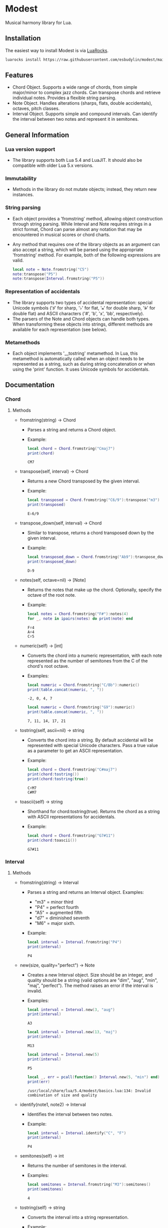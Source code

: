 #+OPTIONS: ^:nil
#+PROPERTY: header-args :eval no

* Modest
Musical harmony library for Lua.

** Installation
The easiest way to install Modest is via [[https://luarocks.org/][LuaRocks]].

#+begin_src sh
luarocks install https://raw.githubusercontent.com/esbudylin/modest/main/rockspec/modest-0.1-1.rockspec
#+end_src

** Features
- Chord Object. Supports a wide range of chords, from simple major/minor to complex jazz chords. Can transpose chords and retrieve individual notes. Provides a flexible string parsing.
- Note Object. Handles alterations (sharps, flats, double accidentals), octaves, pitch classes.
- Interval Object. Supports simple and compound intervals. Can identify the interval between two notes and represent it in semitones.

** General Information
*** Lua version support
- The library supports both Lua 5.4 and LuaJIT. It should also be compatible with older Lua 5.x versions.

*** Immutability
- Methods in the library do not mutate objects; instead, they return new instances.

*** String parsing
- Each object provides a 'fromstring' method, allowing object construction through string parsing. While Interval and Note requires strings in a strict format, Chord can parse almost any notation that may be encountered in musical scores or chord charts.
- Any method that requires one of the library objects as an argument can also accept a string, which will be parsed using the appropriate 'fromstring' method. For example, both of the following expressions are valid.
    #+begin_src lua :prologue "l = require 'modest' Chord, Interval, Note = l.Chord, l.Interval, l.Note" :results output :exports both
      local note = Note.fromstring("C5")
      note:transpose("P5")
      note:transpose(Interval.fromstring("P5"))
    #+end_src

    #+RESULTS:

*** Representation of accidentals
- The library supports two types of accidental representation: special Unicode symbols ('♯' for sharp, '♭' for flat, '𝄪' for double sharp, '𝄫' for double flat) and ASCII characters ('#', 'b', 'x', 'bb', respectively).
- The parsers of the Note and Chord objects can handle both types. When transforming these objects into strings, different methods are available for each representation (see below).

*** Metamethods
- Each object implements '__tostring' metamethod. In Lua, this metamethod is automatically called when an object needs to be represented as a string, such as during string concatenation or when using the 'print' function. It uses Unicode symbols for accidentals.
   
** Documentation
*** Chord
**** Methods

- fromstring(string) -> Chord
  - Parses a string and returns a Chord object.
  - Example:
    #+begin_src lua :prologue "l = require 'modest' Chord, Interval, Note = l.Chord, l.Interval, l.Note" :results output :exports both
    local chord = Chord.fromstring("Cmaj7")
    print(chord)
    #+end_src

    #+RESULTS:
    : CM7

- transpose(self, interval) -> Chord
  - Returns a new Chord transposed by the given interval.
  - Example:
    #+begin_src lua :prologue "l = require 'modest' Chord, Interval, Note = l.Chord, l.Interval, l.Note" :results output :exports both
    local transposed = Chord.fromstring("C6/9"):transpose("m3")
    print(transposed)
    #+end_src

    #+RESULTS:
    : E♭6/9

- transpose_down(self, interval) -> Chord
  - Similar to transpose, returns a chord transposed down by the given interval.
  - Example:
    #+begin_src lua :prologue "l = require 'modest' Chord, Interval, Note = l.Chord, l.Interval, l.Note" :results output :exports both
      local transposed_down = Chord.fromstring("Ab9"):transpose_down("P5")
      print(transposed_down)
    #+end_src

    #+RESULTS:
    : D♭9

- notes(self, octave=nil) -> [Note]
  - Returns the notes that make up the chord. Optionally, specify the octave of the root note.
  - Example:
    #+begin_src lua :prologue "l = require 'modest' Chord, Interval, Note = l.Chord, l.Interval, l.Note" :results output :exports both
    local notes = Chord.fromstring("F#"):notes(4)
    for _, note in ipairs(notes) do print(note) end
    #+end_src

    #+RESULTS:
    : F♯4
    : A♯4
    : C♯5

- numeric(self) -> [int]
  - Converts the chord into a numeric representation, with each note represented as the number of semitones from the C of the chord's root octave.
  - Examples:
    #+begin_src lua :prologue "l = require 'modest' Chord, Interval, Note = l.Chord, l.Interval, l.Note" :results output :exports both
    local numeric = Chord.fromstring("C/Bb"):numeric()
    print(table.concat(numeric, ", "))
    #+end_src

    #+RESULTS:
    : -2, 0, 4, 7

    #+begin_src lua :prologue "l = require 'modest' Chord, Interval, Note = l.Chord, l.Interval, l.Note" :results output :exports both
    local numeric = Chord.fromstring("G9"):numeric()
    print(table.concat(numeric, ", "))
    #+end_src

    #+RESULTS:
    : 7, 11, 14, 17, 21

- tostring(self, ascii=nil) -> string
  - Converts the chord into a string. By default accidental will be represented with special Unicode characters. Pass a true value as a parameter to get an ASCII representation.
  - Example:
    #+begin_src lua :prologue "l = require 'modest' Chord, Interval, Note = l.Chord, l.Interval, l.Note" :results output :exports both
      local chord = Chord.fromstring("C#maj7")
      print(chord:tostring())
      print(chord:tostring(true))
    #+end_src

    #+RESULTS:
    : C♯M7
    : C#M7

- toascii(self) -> string
  - Shorthand for chord:tostring(true). Returns the chord as a string with ASCII representations for accidentals.
  - Example:
    #+begin_src lua :prologue "l = require 'modest' Chord, Interval, Note = l.Chord, l.Interval, l.Note" :results output :exports both
      local chord = Chord.fromstring("G7#11")
      print(chord:toascii())
    #+end_src

    #+RESULTS:
    : G7#11

*** Interval
**** Methods

- fromstring(string) -> Interval
  - Parses a string and returns an Interval object. Examples: 
    - "m3" = minor third
    - "P4" = perfect fourth
    - "A5" = augmented fifth
    - "d7" = diminished seventh
    - "M6" = major sixth.
  - Example:
    #+begin_src lua :prologue "l = require 'modest' Chord, Interval, Note = l.Chord, l.Interval, l.Note" :results output :exports both
    local interval = Interval.fromstring("P4")
    print(interval)
    #+end_src

    #+RESULTS:
    : P4

- new(size, quality="perfect") -> Note
  - Creates a new Interval object. Size should be an integer, and quality should be a string (valid options are "dim", "aug", "min", "maj", "perfect"). The method raises an error if the interval is invalid.
  - Examples:
    #+begin_src lua :prologue "l = require 'modest' Chord, Interval, Note = l.Chord, l.Interval, l.Note" :results output :exports both
      local interval = Interval.new(3, "aug")
      print(interval)
    #+end_src

    #+RESULTS:
    : A3

    #+begin_src lua :prologue "l = require 'modest' Chord, Interval, Note = l.Chord, l.Interval, l.Note" :results output :exports both
      local interval = Interval.new(13, "maj")
      print(interval)
    #+end_src

    #+RESULTS:
    : M13

    #+begin_src lua :prologue "l = require 'modest' Chord, Interval, Note = l.Chord, l.Interval, l.Note" :results output :exports both
      local interval = Interval.new(5)
      print(interval)
    #+end_src

    #+RESULTS:
    : P5

    #+begin_src lua :prologue "l = require 'modest' Chord, Interval, Note = l.Chord, l.Interval, l.Note" :results output :exports both
      local _, err = pcall(function() Interval.new(5, "min") end)
      print(err)
    #+end_src

    #+RESULTS:
    : /usr/local/share/lua/5.4/modest/basics.lua:134: Invalid combination of size and quality

- identify(note1, note2) -> Interval
  - Identifies the interval between two notes.
  - Example:
    #+begin_src lua :prologue "l = require 'modest' Chord, Interval, Note = l.Chord, l.Interval, l.Note" :results output :exports both
    local interval = Interval.identify("C", "F")
    print(interval)
    #+end_src

    #+RESULTS:
    : P4

- semitones(self) -> int
  - Returns the number of semitones in the interval.
  - Examples:
    #+begin_src lua :prologue "l = require 'modest' Chord, Interval, Note = l.Chord, l.Interval, l.Note" :results output :exports both
    local semitones = Interval.fromstring("M3"):semitones()
    print(semitones)
    #+end_src

    #+RESULTS:
    : 4

- tostring(self) -> string
  - Converts the interval into a string representation.
  - Example:
    #+begin_src lua :prologue "l = require 'modest' Chord, Interval, Note = l.Chord, l.Interval, l.Note" :results output :exports both
    local interval = Interval.new(6, "min")
    print(interval)
    #+end_src

    #+RESULTS:
    : m6

*** Note
**** Methods

- fromstring(string) -> Note
  - Parses a string and returns a Note object.
  - Examples:
    #+begin_src lua :prologue "l = require 'modest' Chord, Interval, Note = l.Chord, l.Interval, l.Note" :results output :exports both
      local note = Note.fromstring("C#4")
      print(note)
    #+end_src

    #+RESULTS:
    : C♯4

    #+begin_src lua :prologue "l = require 'modest' Chord, Interval, Note = l.Chord, l.Interval, l.Note" :results output :exports both
      local note = Note.fromstring("E") -- the octave is optional
      print(note)
    #+end_src

    #+RESULTS:
    : E

- new(tone, accidental=0, octave=nil) -> Note
  - Creates a new Note object. The tone should be a capital letter (e.g., "C"). The accidental should be a numeric value (e.g., -1 for flat, 1 for sharp). The octave is optional.
  - Examples:
    #+begin_src lua :prologue "l = require 'modest' Chord, Interval, Note = l.Chord, l.Interval, l.Note" :results output :exports both
    local note = Note.new("D", 1, 5)
    print(note)
    #+end_src

    #+RESULTS:
    : D♯5

    #+begin_src lua :prologue "l = require 'modest' Chord, Interval, Note = l.Chord, l.Interval, l.Note" :results output :exports both
    local note = Note.new("B", -2)
    print(note)
    #+end_src

    #+RESULTS:
    : B𝄫

- transpose(self, interval) -> Note
  - Returns a new note transposed by the given interval.
  - Example:
    #+begin_src lua :prologue "l = require 'modest' Chord, Interval, Note = l.Chord, l.Interval, l.Note" :results output :exports both
    local transposed = Note.fromstring("C4"):transpose("P4")
    print(transposed)
    #+end_src

    #+RESULTS:
    : F4

- transpose_down(self, interval) -> Note
  - Returns a new note transposed down by the given interval.
  - Example:
    #+begin_src lua :prologue "l = require 'modest' Chord, Interval, Note = l.Chord, l.Interval, l.Note" :results output :exports both
    local transposed_down = Note.fromstring("C4"):transpose_down("m3")
    print(transposed_down)
    #+end_src

    #+RESULTS:
    : A3

- pitch_class(self) -> int
  - Returns a number from 0 to 11 representing the pitch class of the note (e.g., C=0, C♯/D♭=1, ..., B=11).
  - Example:
    #+begin_src lua :prologue "l = require 'modest' Chord, Interval, Note = l.Chord, l.Interval, l.Note" :results output :exports both
    local note = Note.fromstring("G")
    print(note:pitch_class())
    #+end_src

    #+RESULTS:
    : 7

- tostring(self, ascii) -> string
- toascii(self) -> string
  - Works similarly to the Chord methods of the same name.
  - Example:
    #+begin_src lua :prologue "l = require 'modest' Chord, Interval, Note = l.Chord, l.Interval, l.Note" :results output :exports both
      local note = Note.fromstring("D#4")
      print(note:tostring())
      print(note:tostring(true))
      print(note:toascii())
    #+end_src

    #+RESULTS:
    : D♯4
    : D#4
    : D#4

** Similar libraries in other languages
- [[https://github.com/bspaans/python-mingus][Mingus]] for Python,
- [[https://github.com/jsrmath/sharp11][Sharp11]] for JavaScript,
- [[https://github.com/saebekassebil/teoria][Teoria]] for JavaScript,
- [[https://github.com/tonaljs/tonal][Tonal]] for JavaScript.
